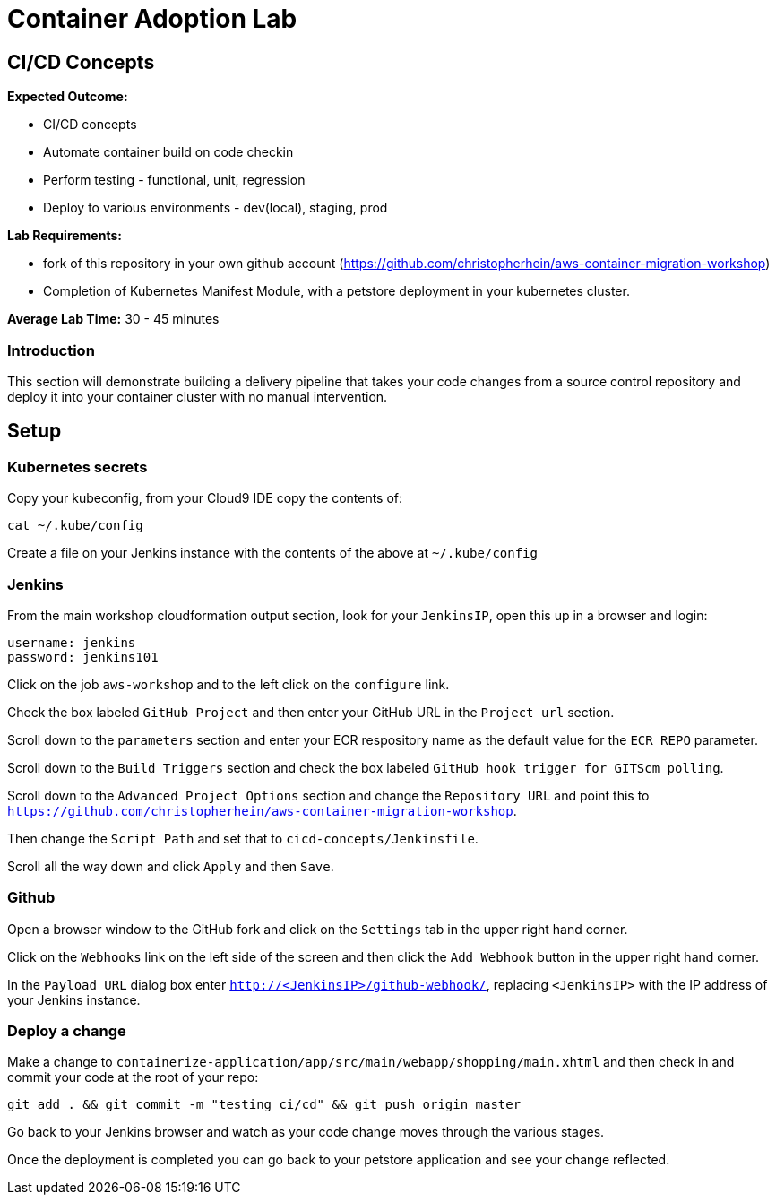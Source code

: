 = Container Adoption Lab
:icons:
:linkattrs:
:imagesdir: ../images

== CI/CD Concepts

****
*Expected Outcome:*

* CI/CD concepts
* Automate container build on code checkin
* Perform testing - functional, unit, regression
* Deploy to various environments - dev(local), staging, prod

*Lab Requirements:*

* fork of this repository in your own github account (https://github.com/christopherhein/aws-container-migration-workshop)
* Completion of Kubernetes Manifest Module, with a petstore deployment in your kubernetes cluster.

*Average Lab Time:*
30 - 45 minutes
****

=== Introduction
This section will demonstrate building a delivery pipeline that takes your code changes from a source control repository and deploy it into your container cluster with no manual intervention.

== Setup

=== Kubernetes secrets

Copy your kubeconfig, from your Cloud9 IDE copy the contents of:

[source,shell]
----
cat ~/.kube/config
----

Create a file on your Jenkins instance with the contents of the above at `~/.kube/config`

=== Jenkins
From the main workshop cloudformation output section, look for your `JenkinsIP`, open this up in a browser and login:

[source,shell]
----
username: jenkins
password: jenkins101
----

Click on the job `aws-workshop` and to the left click on the `configure` link.

Check the box labeled `GitHub Project` and then enter your GitHub URL in the `Project url` section.

Scroll down to the `parameters` section and enter your ECR respository name as the default value for the `ECR_REPO` parameter.

Scroll down to the `Build Triggers` section and check the box labeled `GitHub hook trigger for GITScm polling`.

Scroll down to the `Advanced Project Options` section and change the `Repository URL` and point this to `https://github.com/christopherhein/aws-container-migration-workshop`.

Then change the `Script Path` and set that to `cicd-concepts/Jenkinsfile`.

Scroll all the way down and click `Apply` and then `Save`.

=== Github

Open a browser window to the GitHub fork and click on the `Settings` tab in the upper right hand corner.

Click on the `Webhooks` link on the left side of the screen and then click the `Add Webhook` button in the upper right hand corner.

In the `Payload URL` dialog box enter `http://<JenkinsIP>/github-webhook/`, replacing `<JenkinsIP>` with the IP address of your Jenkins instance.

=== Deploy a change

Make a change to `containerize-application/app/src/main/webapp/shopping/main.xhtml` and then check in and commit your code at the root of your repo:

    git add . && git commit -m "testing ci/cd" && git push origin master

Go back to your Jenkins browser and watch as your code change moves through the various stages.

Once the deployment is completed you can go back to your petstore application and see your change reflected.
